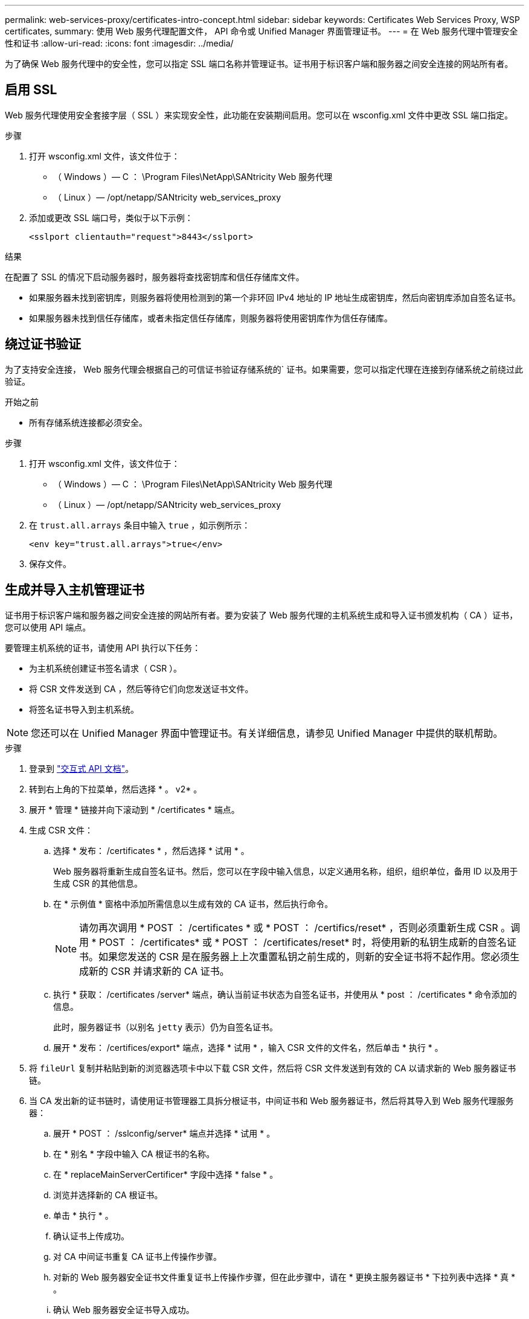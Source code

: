 ---
permalink: web-services-proxy/certificates-intro-concept.html 
sidebar: sidebar 
keywords: Certificates Web Services Proxy, WSP certificates, 
summary: 使用 Web 服务代理配置文件， API 命令或 Unified Manager 界面管理证书。 
---
= 在 Web 服务代理中管理安全性和证书
:allow-uri-read: 
:icons: font
:imagesdir: ../media/


[role="lead"]
为了确保 Web 服务代理中的安全性，您可以指定 SSL 端口名称并管理证书。证书用于标识客户端和服务器之间安全连接的网站所有者。



== 启用 SSL

Web 服务代理使用安全套接字层（ SSL ）来实现安全性，此功能在安装期间启用。您可以在 wsconfig.xml 文件中更改 SSL 端口指定。

.步骤
. 打开 wsconfig.xml 文件，该文件位于：
+
** （ Windows ）— C ： \Program Files\NetApp\SANtricity Web 服务代理
** （ Linux ）— /opt/netapp/SANtricity web_services_proxy


. 添加或更改 SSL 端口号，类似于以下示例：
+
[listing]
----
<sslport clientauth="request">8443</sslport>
----


.结果
在配置了 SSL 的情况下启动服务器时，服务器将查找密钥库和信任存储库文件。

* 如果服务器未找到密钥库，则服务器将使用检测到的第一个非环回 IPv4 地址的 IP 地址生成密钥库，然后向密钥库添加自签名证书。
* 如果服务器未找到信任存储库，或者未指定信任存储库，则服务器将使用密钥库作为信任存储库。




== 绕过证书验证

为了支持安全连接， Web 服务代理会根据自己的可信证书验证存储系统的` 证书。如果需要，您可以指定代理在连接到存储系统之前绕过此验证。

.开始之前
* 所有存储系统连接都必须安全。


.步骤
. 打开 wsconfig.xml 文件，该文件位于：
+
** （ Windows ）— C ： \Program Files\NetApp\SANtricity Web 服务代理
** （ Linux ）— /opt/netapp/SANtricity web_services_proxy


. 在 `trust.all.arrays` 条目中输入 `true` ，如示例所示：
+
[listing]
----
<env key="trust.all.arrays">true</env>
----
. 保存文件。




== 生成并导入主机管理证书

证书用于标识客户端和服务器之间安全连接的网站所有者。要为安装了 Web 服务代理的主机系统生成和导入证书颁发机构（ CA ）证书，您可以使用 API 端点。

要管理主机系统的证书，请使用 API 执行以下任务：

* 为主机系统创建证书签名请求（ CSR ）。
* 将 CSR 文件发送到 CA ，然后等待它们向您发送证书文件。
* 将签名证书导入到主机系统。



NOTE: 您还可以在 Unified Manager 界面中管理证书。有关详细信息，请参见 Unified Manager 中提供的联机帮助。

.步骤
. 登录到 link:install-login-task.html["交互式 API 文档"]。
. 转到右上角的下拉菜单，然后选择 * 。 v2* 。
. 展开 * 管理 * 链接并向下滚动到 * /certificates * 端点。
. 生成 CSR 文件：
+
.. 选择 * 发布： /certificates * ，然后选择 * 试用 * 。
+
Web 服务器将重新生成自签名证书。然后，您可以在字段中输入信息，以定义通用名称，组织，组织单位，备用 ID 以及用于生成 CSR 的其他信息。

.. 在 * 示例值 * 窗格中添加所需信息以生成有效的 CA 证书，然后执行命令。
+

NOTE: 请勿再次调用 * POST ： /certificates * 或 * POST ： /certifics/reset* ，否则必须重新生成 CSR 。调用 * POST ： /certificates* 或 * POST ： /certificates/reset* 时，将使用新的私钥生成新的自签名证书。如果您发送的 CSR 是在服务器上上次重置私钥之前生成的，则新的安全证书将不起作用。您必须生成新的 CSR 并请求新的 CA 证书。

.. 执行 * 获取： /certificates /server* 端点，确认当前证书状态为自签名证书，并使用从 * post ： /certificates * 命令添加的信息。
+
此时，服务器证书（以别名 `jetty` 表示）仍为自签名证书。

.. 展开 * 发布： /certifices/export* 端点，选择 * 试用 * ，输入 CSR 文件的文件名，然后单击 * 执行 * 。


. 将 `fileUrl` 复制并粘贴到新的浏览器选项卡中以下载 CSR 文件，然后将 CSR 文件发送到有效的 CA 以请求新的 Web 服务器证书链。
. 当 CA 发出新的证书链时，请使用证书管理器工具拆分根证书，中间证书和 Web 服务器证书，然后将其导入到 Web 服务代理服务器：
+
.. 展开 * POST ： /sslconfig/server* 端点并选择 * 试用 * 。
.. 在 * 别名 * 字段中输入 CA 根证书的名称。
.. 在 * replaceMainServerCertificer* 字段中选择 * false * 。
.. 浏览并选择新的 CA 根证书。
.. 单击 * 执行 * 。
.. 确认证书上传成功。
.. 对 CA 中间证书重复 CA 证书上传操作步骤。
.. 对新的 Web 服务器安全证书文件重复证书上传操作步骤，但在此步骤中，请在 * 更换主服务器证书 * 下拉列表中选择 * 真 * 。
.. 确认 Web 服务器安全证书导入成功。
.. 要确认新的根证书，中间证书和 Web 服务器证书在密钥库中可用，请运行 * 获取： /certificates/server* 。


. 选择并展开 * 发布： /certifices/reload * 端点，然后选择 * 试用 * 。出现提示时，无论是否要重新启动这两个控制器，请选择 * 错误 * 。（ "True" 仅适用于双阵列控制器。） 单击 * 执行 * 。
+
/certifices/reload * 端点通常会返回成功的 http 202 响应。但是，重新加载 Web 服务器信任存储库和密钥库证书确实会在 API 进程和 Web 服务器证书重新加载进程之间造成争用情况。在极少数情况下， Web 服务器证书重新加载可能会击败 API 处理。在这种情况下，即使重新加载成功完成，它也似乎失败。如果发生这种情况，请继续执行下一步。如果重新加载实际失败，下一步也会失败。

. 关闭与 Web 服务代理的当前浏览器会话，打开一个新的浏览器会话，然后确认可以与 Web 服务代理建立新的安全浏览器连接。
+
通过使用匿名或非公开浏览会话，您可以打开与服务器的连接，而无需使用先前浏览会话中保存的任何数据。





== 登录锁定功能

只能通过REST API进行配置、您可以限制嵌入式Web服务和代理Web服务的登录尝试次数。根据您的设置、一旦超过Web服务的登录尝试次数、锁定功能将启用。

.步骤
. 登录到 link:install-login-task.html["交互式 API 文档"]。
. 转到右上角的下拉菜单，然后选择 * 。 v2* 。
. 单击*get:/settings /lockout*端点以检索锁定设置。
. 单击*POST：/SETTINGS/LOCD*端点，然后单击*TURE IT OUT *以配置锁定设置。

